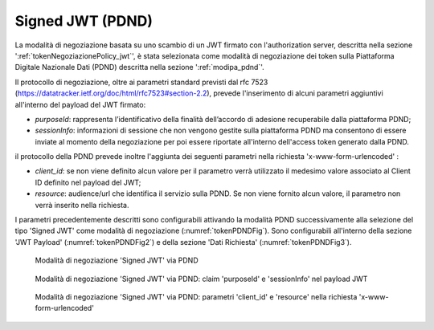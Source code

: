 .. _tokenNegoziazionePolicy_pdnd:

Signed JWT (PDND)
-----------------

La modalità di negoziazione basata su uno scambio di un JWT firmato con l'authorization server, descritta nella sezione ':ref:`tokenNegoziazionePolicy_jwt`', è stata selezionata come modalità di negoziazione dei token sulla Piattaforma Digitale Nazionale Dati (PDND) descritta nella sezione ':ref:`modipa_pdnd`'.

Il protocollo di negoziazione, oltre ai parametri standard previsti dal rfc 7523 (https://datatracker.ietf.org/doc/html/rfc7523#section-2.2), prevede l'inserimento di alcuni parametri aggiuntivi all'interno del payload del JWT firmato: 

- *purposeId*: rappresenta l’identificativo della finalità dell’accordo di adesione recuperabile dalla piattaforma PDND;

- *sessionInfo*: informazioni di sessione che non vengono gestite sulla piattaforma PDND ma consentono di essere inviate al momento della negoziazione per poi essere riportate all'interno dell'access token generato dalla PDND.

il protocollo della PDND prevede inoltre l'aggiunta dei seguenti parametri nella richiesta 'x-www-form-urlencoded' :

- *client_id*: se non viene definito alcun valore per il parametro verrà utilizzato il medesimo valore associato al Client ID definito nel payload del JWT;

- *resource*: audience/url che identifica il servizio sulla PDND. Se non viene fornito alcun valore, il parametro non verrà inserito nella richiesta.

I parametri precedentemente descritti sono configurabili attivando la modalità PDND successivamente alla selezione del tipo 'Signed JWT' come modalità di negoziazione (:numref:`tokenPDNDFig`). Sono configurabili all'interno della sezione 'JWT Payload' (:numref:`tokenPDNDFig2`) e della sezione 'Dati Richiesta' (:numref:`tokenPDNDFig3`).


   .. figure:: ../../_figure_console/TokenPolicy-negoziazione-pdnd.png
    :scale: 100%
    :align: center
    :name: tokenPDNDFig

    Modalità di negoziazione 'Signed JWT' via PDND


   .. figure:: ../../_figure_console/TokenPolicy-negoziazione-pdnd2.png
    :scale: 100%
    :align: center
    :name: tokenPDNDFig2

    Modalità di negoziazione 'Signed JWT' via PDND: claim 'purposeId' e 'sessionInfo' nel payload JWT

   .. figure:: ../../_figure_console/TokenPolicy-negoziazione-pdnd3.png
    :scale: 100%
    :align: center
    :name: tokenPDNDFig3

    Modalità di negoziazione 'Signed JWT' via PDND: parametri 'client_id' e 'resource' nella richiesta 'x-www-form-urlencoded'

